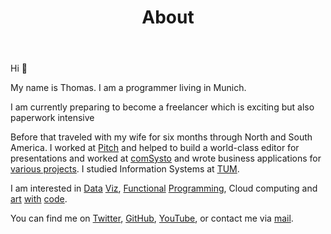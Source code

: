 #+TITLE: About
#+NAV: 1
#+CONTENT-TYPE: page
#+I18N-KEY: nav/about

#+BEGIN_EXPORT html
<figure >
  <a href="images/me.png" class="hidden md:block border-0 mt-4"><img src="images/me.png" alt="Picture of Thomas Sojka" class="m-0 p-0 float-left rounded mr-16"></a>
</figure>
#+END_EXPORT

Hi 👋

My name is Thomas. I am a programmer living in Munich.

I am currently preparing to become a freelancer which is exciting but also paperwork intensive

Before that traveled with my wife for six months through North and South America. I worked at [[https://pitch.com/][Pitch]] and helped to build a world-class editor for presentations and worked at [[https://comsystoreply.de/][comSysto]] and wrote business applications for [[https://comsystoreply.de/referenzen][various projects]]. I studied Information Systems at [[https://www.tum.de/en/][TUM]].

I am interested in [[https://www.youtube.com/playlist?list=PLB3sLatZtqYms9T85gf_PTyneg1SLvsEa][Data]] [[https://medium.com/nightingale/steal-like-a-data-visualiser-2ec7fb470896?source=friends_link&sk=8ab6fa936d6e61dbdec2c2a7f607d1a0][Viz]], [[https://www.youtube.com/watch?v=juMLwOTxnvw][Functional]] [[https://www.youtube.com/watch?v=juMLwOTxnvw][Programming]], Cloud computing and [[https://rollacaster.github.io/sketches/][art]] [[https://twitter.com/rollacaster/status/1351486650992439296][with]] [[https://fire-hands.now.sh/][code]].

You can find me on [[https://twitter.com/rollacaster][Twitter]], [[https://github.com/rollacaster][GitHub]], [[https://www.youtube.com/channel/UCBSMA2iotgxbWPSLTFeUt9g][YouTube]], or contact me via [[mailto:contact@thomas-sojka.tech][mail]].

#+BEGIN_EXPORT html
<figure>
  <a href="images/me.png" class="md:hidden" alt="Picture of Thomas Sojka"><img src="images/me.png" alt="Picture of Thomas Sojka" class="p-0 float-left rounded"></a>
</figure>
#+END_EXPORT
